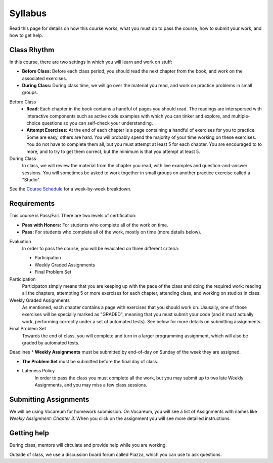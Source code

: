Syllabus
========

Read this page for details on how this course works, what you must do to pass the course, how to submit your work, and how to get help.

Class Rhythm
------------

In this course, there are two settings in which you will learn and work on stuff:

* **Before Class:** Before each class period, you should read the next chapter from the book, and work on the associated exercises.
* **During Class:** During class time, we will go over the material you read, and work on practice problems in small groups.

Before Class
    * **Read:** Each chapter in the book contains a handful of pages you should read. The readings are interspersed with interactive components such as active code examples with which you can tinker and explore, and multiple-choice questions so you can self-check your understanding.
    * **Attempt Exercises:** At the end of each chapter is a page containing a handful of exercises for you to practice. Some are easy, others are hard. You will probably spend the majority of your time working on these exercises. You do not have to complete them all, but you must attempt at least 5 for each chapter. You are encouraged to to more, and to try to get them correct, but the minimum is that you attempt at least 5.

During Class
    In class, we will review the material from the chapter you read, with live examples and question-and-answer sessions. You will sometimes be asked to work together in small groups on another practice exercise called a "Studio".


See the `Course Schedule`_ for a week-by-week breakdown.


Requirements 
------------

This course is Pass/Fail. There are two levels of certification:

* **Pass with Honors:** For students who complete all of the work on time.
* **Pass:** For students who complete all of the work, mostly on time (more details below).

Evaluation 
    In order to pass the course, you will be evaulated on three different criteria:

    * Participation
    * Weekly Graded Assignments
    * Final Problem Set

Participation
    Participaton simply means that you are keeping up with the pace of the class and doing the required work: reading all the chapters, attempting 5 or more exercises for each chapter, attending class, and working on studios in class.

Weekly Graded Assignments
    As mentioned, each chapter contains a page with exercises that you should work on. Ususally, one of those exercises will be specially marked as "GRADED", meaning that you must submit your code (and it must actually work, performing correctly under a set of automated tests). See below for more details on submitting assignments.

Final Problem Set
    Towards the end of class, you will complete and turn in a larger programming assignment, which will also be graded by automated tests. 

Deadlines
* **Weekly Assignments** must be submitted by end-of-day on Sunday of the week they are assigned.

* **The Problem Set** must be submitted before the final day of class.

* Lateness Policy
    In order to pass the class you must complete all the work, but you may submit up to two late Weekly Assignments, and you may miss a few class sessions.
    

Submitting Assignments
----------------------

We will be using Vocareum for homework submission. On Vocareum, you will see a list of Assignments with names like *Weekly Assignment: Chapter 3*. When you click on the assignment you will see more detailed instructions. 


Getting help
------------

During class, mentors will circulate and provide help while you are working.

Outside of class, we use a discussion board forum called Piazza, which you can use to ask questions.



.. _Course Schedule: soc2016-schedule.html